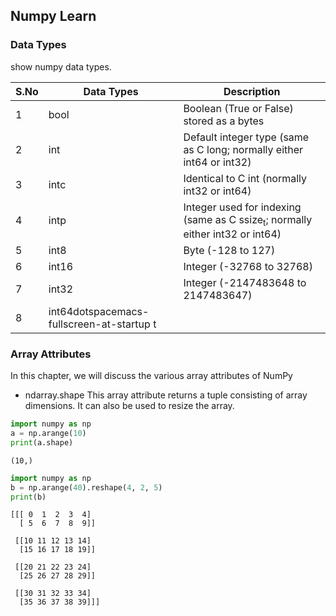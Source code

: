 ** Numpy Learn
*** Data Types
    show numpy data types.

| S.No | Data Types | Description                                                                   |
|------+------------+-------------------------------------------------------------------------------|
|    1 | bool       | Boolean (True or False) stored as a bytes                                     |
|    2 | int        | Default integer type (same as C long; normally either int64 or int32)         |
|    3 | intc       | Identical to C int (normally int32 or int64)                                  |
|    4 | intp       | Integer used for indexing (same as C ssize_t; normally either int32 or int64) |
|    5 | int8       | Byte (-128 to 127)                                                            |
|    6 | int16      | Integer (-32768 to 32768)                                                     |
|    7 | int32      | Integer (-2147483648 to 2147483647)                                           |
|    8 | int64dotspacemacs-fullscreen-at-startup t      |                                                                               |

*** Array Attributes
    In this chapter, we will discuss the various array attributes of NumPy
    + ndarray.shape
      This array attribute returns a tuple consisting of array dimensions. It can also be used to resize the array.
    #+BEGIN_SRC python :results output
      import numpy as np
      a = np.arange(10)
      print(a.shape)
    #+END_SRC

    #+RESULTS:
    : (10,)
   #+BEGIN_SRC python :results output
     import numpy as np
     b = np.arange(40).reshape(4, 2, 5)
     print(b)
   #+END_SRC 

   #+RESULTS:
   #+begin_example
   [[[ 0  1  2  3  4]
     [ 5  6  7  8  9]]

    [[10 11 12 13 14]
     [15 16 17 18 19]]

    [[20 21 22 23 24]
     [25 26 27 28 29]]

    [[30 31 32 33 34]
     [35 36 37 38 39]]]
#+end_example
